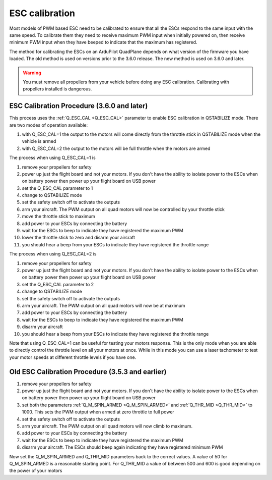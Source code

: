 .. _quadplane-esc-calibration:

ESC calibration
===============

Most models of PWM based ESC need to be calibrated to ensure that all
the ESCs respond to the same input with the same speed. To calibrate
them they need to receive maximum PWM input when initially powered on,
then receive minimum PWM input when they have beeped to indicate that
the maximum has registered.

The method for calibrating the ESCs on an ArduPilot QuadPlane depends
on what version of the firmware you have loaded. The old method is
used on versions prior to the 3.6.0 release. The new method is used on
3.6.0 and later.

.. warning::
   You must remove all propellers from your vehicle before doing any
   ESC calibration. Calibrating with propellers installed is dangerous.

ESC Calibration Procedure (3.6.0 and later)
-------------------------------------------

This process uses the :ref:`Q_ESC_CAL <Q_ESC_CAL>` parameter to enable
ESC calibration in QSTABILIZE mode. There are two modes of operation
available:

#. with Q\_ESC_CAL=1 the output to the motors will come directly from
   the throttle stick in QSTABILIZE mode when the vehicle is armed
#. with Q\_ESC_CAL=2 the output to the motors will be full throttle
   when the motors are armed

The process when using Q\_ESC_CAL=1 is

#. remove your propellers for safety
#. power up just the flight board and not your motors. If you don't have
   the ability to isolate power to the ESCs when on battery power then
   power up your flight board on USB power
#. set the Q\_ESC_CAL parameter to 1
#. change to QSTABILIZE mode
#. set the safety switch off to activate the outputs
#. arm your aircraft. The PWM output on all quad motors will now be
   controlled by your throttle stick
#. move the throttle stick to maximum
#. add power to your ESCs by connecting the battery
#. wait for the ESCs to beep to indicate they have registered the
   maximum PWM
#. lower the throttle stick to zero and disarm your aircraft
#. you should hear a beep from your ESCs to indicate they have
   registered the throttle range

The process when using Q\_ESC\_CAL=2 is

#. remove your propellers for safety
#. power up just the flight board and not your motors. If you don't have
   the ability to isolate power to the ESCs when on battery power then
   power up your flight board on USB power
#. set the Q\_ESC_CAL parameter to 2
#. change to QSTABILIZE mode
#. set the safety switch off to activate the outputs
#. arm your aircraft. The PWM output on all quad motors will now be at maximum
#. add power to your ESCs by connecting the battery
#. wait for the ESCs to beep to indicate they have registered the
   maximum PWM
#. disarm your aircraft
#. you should hear a beep from your ESCs to indicate they have
   registered the throttle range

Note that using Q\_ESC_CAL=1 can be useful for testing your motors
response. This is the only mode when you are able to directly control
the throttle level on all your motors at once. While in this mode you
can use a laser tachometer to test your motor speeds at different
throttle levels if you have one.


Old ESC Calibration Procedure (3.5.3 and earlier)
-------------------------------------------------

#. remove your propellers for safety
#. power up just the flight board and not your motors. If you don't have
   the ability to isolate power to the ESCs when on battery power then
   power up your flight board on USB power
#. set both the parameters :ref:`Q_M_SPIN_ARMED <Q_M_SPIN_ARMED>` and
   :ref:`Q_THR_MID <Q_THR_MID>` to 1000.
   This sets the PWM output when armed at zero throttle to full power
#. set the safety switch off to activate the outputs
#. arm your aircraft. The PWM output on all quad motors will now climb
   to maximum.
#. add power to your ESCs by connecting the battery
#. wait for the ESCs to beep to indicate they have registered the
   maximum PWM
#. disarm your aircraft. The ESCs should beep again indicating they have
   registered minimum PWM

Now set the Q_M\_SPIN_ARMED and Q_THR_MID parameters back to the
correct values. A value of 50 for Q_M\_SPIN_ARMED is a reasonable
starting point. For Q_THR_MID a value of between 500 and 600 is good
depending on the power of your motors

